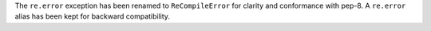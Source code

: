 The ``re.error`` exception has been renamed to ``ReCompileError`` for
clarity and conformance with pep-8.  A ``re.error`` alias has been kept for
backward compatibility.
